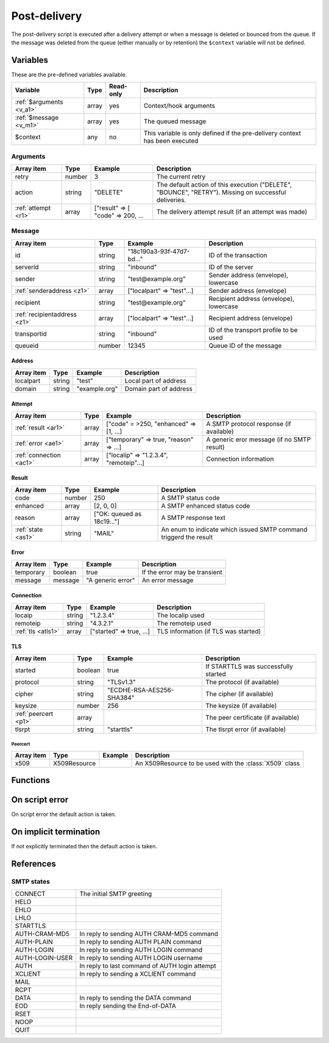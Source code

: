 .. module:: postdelivery

Post-delivery
=============

The post-delivery script is executed after a delivery attempt or when a message is deleted or bounced from the queue. If the message was deleted from the queue (either manually or by retention) the ``$context`` variable will not be defined.

Variables
---------

These are the pre-defined variables available.

========================== ======= ========= ===========
Variable                   Type    Read-only Description
========================== ======= ========= ===========
:ref:`$arguments <v_a1>`   array   yes       Context/hook arguments
:ref:`$message <v_m1>`     array   yes       The queued message
$context                   any     no        This variable is only defined if the pre-delivery context has been executed
========================== ======= ========= ===========

.. _v_a1:

Arguments
+++++++++

=================== ======= ================================= ===========
Array item          Type    Example                           Description
=================== ======= ================================= ===========
retry               number  3                                 The current retry
action              string  "DELETE"                          The default action of this execution ("DELETE", "BOUNCE", "RETRY"). Missing on successful deliveries.
:ref:`attempt <r1>` array   ["result" => [ "code" => 200, ... The delivery attempt result (if an attempt was made)
=================== ======= ================================= ===========

.. _v_m1:

Message
+++++++

============================ ======= ========================== ===========
Array item                   Type    Example                    Description
============================ ======= ========================== ===========
id                           string  "18c190a3-93f-47d7-bd..."  ID of the transaction
serverid                     string  "inbound"                  ID of the server
sender                       string  "test\@example.org"        Sender address (envelope), lowercase
:ref:`senderaddress <z1>`    array   ["localpart" => "test"...] Sender address (envelope)
recipient                    string  "test\@example.org"        Recipient address (envelope), lowercase
:ref:`recipientaddress <z1>` array   ["localpart" => "test"...] Recipient address (envelope)
transportid                  string  "inbound"                  ID of the transport profile to be used
queueid                      number  12345                      Queue ID of the message
============================ ======= ========================== ===========

.. _z1:

Address
>>>>>>>

==================== ======= ========================== ===========
Array item           Type    Example                    Description
==================== ======= ========================== ===========
localpart            string  "test"                     Local part of address
domain               string  "example.org"              Domain part of address
==================== ======= ========================== ===========

.. _r1:

Attempt
>>>>>>>

======================= ======= ======================================= ===========
Array item              Type    Example                                 Description
======================= ======= ======================================= ===========
:ref:`result <ar1>`     array   ["code" = >250, "enhanced" => [1, ...]  A SMTP protocol response (if available)
:ref:`error <ae1>`      array   ["temporary" => true, "reason" => ...]  A generic eror message (if no SMTP result)
:ref:`connection <ac1>` array   ["localip" => "1.2.3.4", "remoteip"...] Connection information
======================= ======= ======================================= ===========

.. _ar1:

Result
>>>>>>

==================== ======= ========================== ===========
Array item           Type    Example                    Description
==================== ======= ========================== ===========
code                 number  250                        A SMTP status code
enhanced             array   [2, 0, 0]                  A SMTP enhanced status code
reason               array   ["OK: queued as 18c19..."] A SMTP response text
:ref:`state <as1>`   string  "MAIL"                     An enum to indicate which issued SMTP command triggerd the result
==================== ======= ========================== ===========

.. _ae1:

Error
>>>>>

==================== ======= ========================== ===========
Array item           Type    Example                    Description
==================== ======= ========================== ===========
temporary            boolean true                       If the error may be transient 
message              message "A generic error"          An error message
==================== ======= ========================== ===========

.. _ac1:

Connection
>>>>>>>>>>

==================== ======= ========================== ===========
Array item           Type    Example                    Description
==================== ======= ========================== ===========
locaip               string  "1.2.3.4"                  The localip used
remoteip             string  "4.3.2.1"                  The remoteip used
:ref:`tls <atls1>`   array   ["started" => true, ...]   TLS information (if TLS was started)
==================== ======= ========================== ===========

.. _atls1:

TLS
>>>

==================== ======= ========================== ===========
Array item           Type    Example                    Description
==================== ======= ========================== ===========
started              boolean true                       If STARTTLS was successfully started
protocol             string  "TLSv1.3"                  The protocol (if available)
cipher               string  "ECDHE-RSA-AES256-SHA384"  The cipher (if available)
keysize              number  256                        The keysize (if available)
:ref:`peercert <p1>` array                              The peer certificate (if available)
tlsrpt               string  "starttls"                 The tlsrpt error (if available)
==================== ======= ========================== ===========

.. _p1:

Peercert
________

==================== ============= ========================== ===========
Array item           Type          Example                    Description
==================== ============= ========================== ===========
x509                 X509Resource                             An X509Resource to be used with the :class:`X509` class
==================== ============= ========================== ===========

Functions
---------

.. function:: Bounce()

  Delete the message from the queue, and generating a DSN (bounce) to the sender.

  :return: doesn't return, script is terminated

  .. warning::

     If the message was delivered (``isset($arguments["action"])``) this function will raise a runtime error.

.. function:: Delete()

  Delete the message from the queue, without generating a DSN (bounce) to the sender.

  :return: doesn't return, script is terminated

  .. warning::

     If the message was delivered (``isset($arguments["action"])``) this function will raise a runtime error.

.. function:: Retry([options])

  Retry the message again later. This is the default action for non-permanent (5XX) ``$errorcode``'s. If the maximum retry count is exceeded; the message is either bounced or deleted depending on the transport's settings.

  :param array options: options array
  :return: doesn't return, script is terminated

  The following options are available in the options array.

   * **delay** (number) the delay in seconds. The default is according to the current transports retry delay.
   * **reason** (string) optional message to be logged with the message.
   * **increment_retry** (boolean) if the retry count should be increased. The default is ``true``.
   * **reset_retry** (boolean) if the retry count should be reset to zero. The default is ``false``.
   * **transportid** (string) set the transport ID. The default is ``$transportid``.

  .. warning::

     If the message was delivered (``isset($arguments["action"])``) this function will raise a runtime error.

.. function:: SetDSN(options)

  Set the DSN options for the current delivery attempt if a DSN were to be created. It is not remembered for the next retry.

  :param array options: options array
  :rtype: none

  The following options are available in the options array.

   * **transportid** (string) Set the transport ID. The default is either choosen by the transport or automatically assigned.
   * **recipient** (string) Set the recipient. The default is the sender address.
   * **metadata** (array) Add additional metadata (KVP) to the DSN.
   * **from** (string) Set the From-header address of the DSN.
   * **from_name** (string) Set the From-header display name of the DSN.
   * **dkim** (array) Set the DKIM options of the DSN (``selector``, ``domain``, ``key`` including the options available in :func:`MIME.signDKIM`).

.. function:: SetMetaData(metadata)

  This function updates the queued message's metadata in the database. It is consequentially remembered for the next retry.
  The metadata must be an array with both string keys and values.

  :param array metadata: metadata to set
  :rtype: none

  .. note::

    To work-around the data type limitation of the metadata; data can be encoded using :func:`json_encode`.

.. function:: GetMetaData()

  Get the metadata set by :func:`SetMetaData`. If no data was set, an empty array is returned.

  :return: the data set by :func:`SetMetaData`
  :rtype: array

On script error
---------------

On script error the default action is taken.

On implicit termination
-----------------------

If not explicitly terminated then the default action is taken.

References
-----------------------

.. _as1:

SMTP states
+++++++++++

+-----------------+-------------------------------------------------+
| CONNECT         | The initial SMTP greeting                       |
+-----------------+-------------------------------------------------+
| HELO            |                                                 |
+-----------------+-------------------------------------------------+
| EHLO            |                                                 |
+-----------------+-------------------------------------------------+
| LHLO            |                                                 |
+-----------------+-------------------------------------------------+
| STARTTLS        |                                                 |
+-----------------+-------------------------------------------------+
| AUTH-CRAM-MD5   | In reply to sending AUTH CRAM-MD5 command       |
+-----------------+-------------------------------------------------+
| AUTH-PLAIN      | In reply to sending AUTH PLAIN command          |
+-----------------+-------------------------------------------------+
| AUTH-LOGIN      | In reply to sending AUTH LOGIN command          |
+-----------------+-------------------------------------------------+
| AUTH-LOGIN-USER | In reply to sending AUTH LOGIN username         |
+-----------------+-------------------------------------------------+
| AUTH            | In reply to last command of AUTH login attempt  |
+-----------------+-------------------------------------------------+
| XCLIENT         | In reply to sending a XCLIENT command           |
+-----------------+-------------------------------------------------+
| MAIL            |                                                 |
+-----------------+-------------------------------------------------+
| RCPT            |                                                 |
+-----------------+-------------------------------------------------+
| DATA            | In reply to sending the DATA command            |
+-----------------+-------------------------------------------------+
| EOD             | In reply sending the End-of-DATA                |
+-----------------+-------------------------------------------------+
| RSET            |                                                 |
+-----------------+-------------------------------------------------+
| NOOP            |                                                 |
+-----------------+-------------------------------------------------+
| QUIT            |                                                 |
+-----------------+-------------------------------------------------+